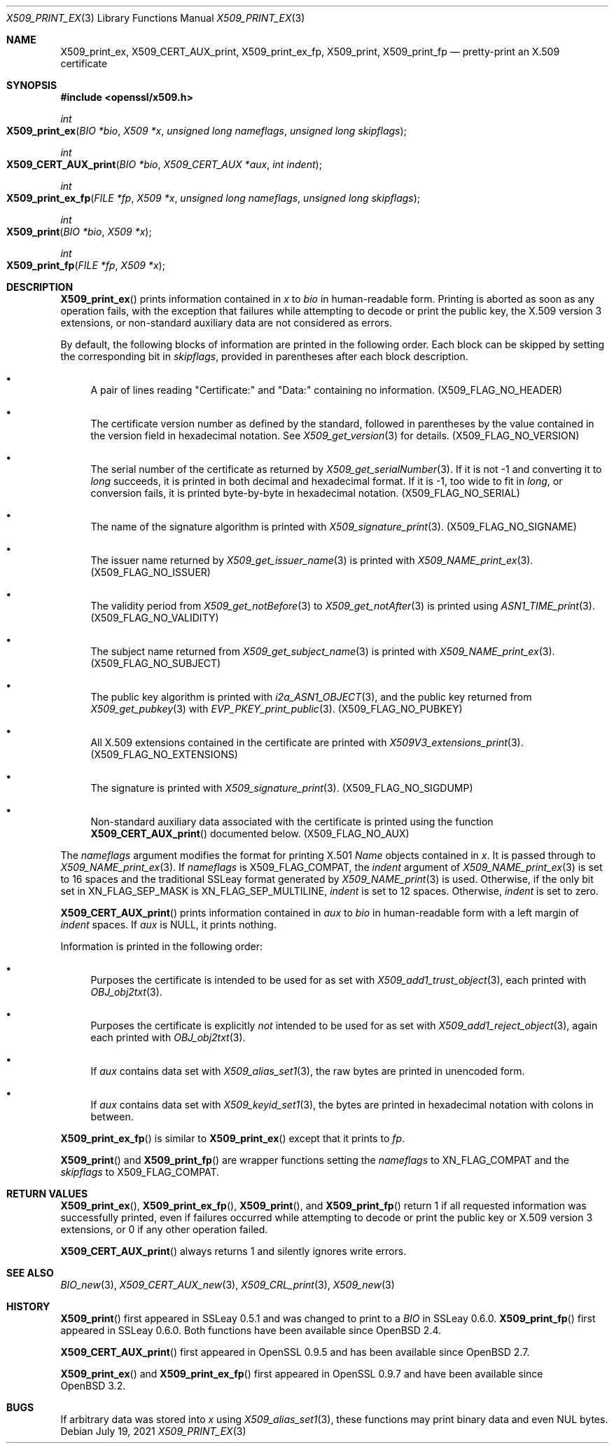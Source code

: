 .\" $OpenBSD: X509_print_ex.3,v 1.2 2021/07/19 13:16:43 schwarze Exp $
.\"
.\" Copyright (c) 2021 Ingo Schwarze <schwarze@openbsd.org>
.\"
.\" Permission to use, copy, modify, and distribute this software for any
.\" purpose with or without fee is hereby granted, provided that the above
.\" copyright notice and this permission notice appear in all copies.
.\"
.\" THE SOFTWARE IS PROVIDED "AS IS" AND THE AUTHOR DISCLAIMS ALL WARRANTIES
.\" WITH REGARD TO THIS SOFTWARE INCLUDING ALL IMPLIED WARRANTIES OF
.\" MERCHANTABILITY AND FITNESS. IN NO EVENT SHALL THE AUTHOR BE LIABLE FOR
.\" ANY SPECIAL, DIRECT, INDIRECT, OR CONSEQUENTIAL DAMAGES OR ANY DAMAGES
.\" WHATSOEVER RESULTING FROM LOSS OF USE, DATA OR PROFITS, WHETHER IN AN
.\" ACTION OF CONTRACT, NEGLIGENCE OR OTHER TORTIOUS ACTION, ARISING OUT OF
.\" OR IN CONNECTION WITH THE USE OR PERFORMANCE OF THIS SOFTWARE.
.\"
.Dd $Mdocdate: July 19 2021 $
.Dt X509_PRINT_EX 3
.Os
.Sh NAME
.Nm X509_print_ex ,
.Nm X509_CERT_AUX_print ,
.Nm X509_print_ex_fp ,
.Nm X509_print ,
.Nm X509_print_fp
.Nd pretty-print an X.509 certificate
.Sh SYNOPSIS
.In openssl/x509.h
.Ft int
.Fo X509_print_ex
.Fa "BIO *bio"
.Fa "X509 *x"
.Fa "unsigned long nameflags"
.Fa "unsigned long skipflags"
.Fc
.Ft int
.Fo X509_CERT_AUX_print
.Fa "BIO *bio"
.Fa "X509_CERT_AUX *aux"
.Fa "int indent"
.Fc
.Ft int
.Fo X509_print_ex_fp
.Fa "FILE *fp"
.Fa "X509 *x"
.Fa "unsigned long nameflags"
.Fa "unsigned long skipflags"
.Fc
.Ft int
.Fo X509_print
.Fa "BIO *bio"
.Fa "X509 *x"
.Fc
.Ft int
.Fo X509_print_fp
.Fa "FILE *fp"
.Fa "X509 *x"
.Fc
.Sh DESCRIPTION
.Fn X509_print_ex
prints information contained in
.Fa x
to
.Fa bio
in human-readable form.
Printing is aborted as soon as any operation fails, with the exception
that failures while attempting to decode or print the public key,
the X.509 version 3 extensions, or non-standard auxiliary data are
not considered as errors.
.Pp
By default, the following blocks of information are printed
in the following order.
Each block can be skipped by setting the corresponding bit in
.Fa skipflags ,
provided in parentheses after each block description.
.Bl -bullet
.It
A pair of lines reading
.Qq Certificate:\&
and
.Qq Data:\&
containing no information.
.Pq Dv X509_FLAG_NO_HEADER
.It
The certificate version number as defined by the standard,
followed in parentheses by the value contained in the version field
in hexadecimal notation.
See
.Xr X509_get_version 3
for details.
.Pq Dv X509_FLAG_NO_VERSION
.It
The serial number of the certificate as returned by
.Xr X509_get_serialNumber 3 .
If it is not \-1 and converting it to
.Vt long
succeeds, it is printed in both decimal and hexadecimal format.
If it is \-1, too wide to fit in
.Vt long ,
or conversion fails, it is printed byte-by-byte in hexadecimal notation.
.Pq Dv X509_FLAG_NO_SERIAL
.It
The name of the signature algorithm is printed with
.Xr X509_signature_print 3 .
.Pq Dv X509_FLAG_NO_SIGNAME
.It
The issuer name returned by
.Xr X509_get_issuer_name 3
is printed with
.Xr X509_NAME_print_ex 3 .
.Pq Dv X509_FLAG_NO_ISSUER
.It
The validity period from
.Xr X509_get_notBefore 3
to
.Xr X509_get_notAfter 3
is printed using
.Xr ASN1_TIME_print 3 .
.Pq Dv X509_FLAG_NO_VALIDITY
.It
The subject name returned from
.Xr X509_get_subject_name 3
is printed with
.Xr X509_NAME_print_ex 3 .
.Pq Dv X509_FLAG_NO_SUBJECT
.It
The public key algorithm is printed with
.Xr i2a_ASN1_OBJECT 3 ,
and the public key returned from
.Xr X509_get_pubkey 3
with
.Xr EVP_PKEY_print_public 3 .
.Pq Dv X509_FLAG_NO_PUBKEY
.It
All X.509 extensions contained in the certificate are printed with
.Xr X509V3_extensions_print 3 .
.Pq Dv X509_FLAG_NO_EXTENSIONS
.It
The signature is printed with
.Xr X509_signature_print 3 .
.Pq Dv X509_FLAG_NO_SIGDUMP
.It
Non-standard auxiliary data associated with the certificate is printed
using the function
.Fn X509_CERT_AUX_print
documented below.
.Pq Dv X509_FLAG_NO_AUX
.El
.Pp
The
.Fa nameflags
argument modifies the format for printing X.501
.Vt Name
objects contained in
.Fa x .
It is passed through to
.Xr X509_NAME_print_ex 3 .
If
.Fa nameflags
is
.Dv X509_FLAG_COMPAT ,
the
.Fa indent
argument of
.Xr X509_NAME_print_ex 3
is set to 16 spaces and the traditional SSLeay format generated by
.Xr X509_NAME_print 3
is used.
Otherwise, if the only bit set in
.Dv XN_FLAG_SEP_MASK
is
.Dv XN_FLAG_SEP_MULTILINE ,
.Fa indent
is set to 12 spaces.
Otherwise,
.Fa indent
is set to zero.
.Pp
.Fn X509_CERT_AUX_print
prints information contained in
.Fa aux
to
.Fa bio
in human-readable form with a left margin of
.Fa indent
spaces.
If
.Fa aux
is
.Dv NULL ,
it prints nothing.
.Pp
Information is printed in the following order:
.Bl -bullet
.It
Purposes the certificate is intended to be used for as set with
.Xr X509_add1_trust_object 3 ,
each printed with
.Xr OBJ_obj2txt 3 .
.It
Purposes the certificate is explicitly
.Em not
intended to be used for as set with
.Xr X509_add1_reject_object 3 ,
again each printed with
.Xr OBJ_obj2txt 3 .
.It
If
.Fa aux
contains data set with
.Xr X509_alias_set1 3 ,
the raw bytes are printed in unencoded form.
.It
If
.Fa aux
contains data set with
.Xr X509_keyid_set1 3 ,
the bytes are printed in hexadecimal notation with colons in between.
.El
.Pp
.Fn X509_print_ex_fp
is similar to
.Fn X509_print_ex
except that it prints to
.Fa fp .
.Pp
.Fn X509_print
and
.Fn X509_print_fp
are wrapper functions setting the
.Fa nameflags
to
.Dv XN_FLAG_COMPAT
and the
.Fa skipflags
to
.Dv X509_FLAG_COMPAT .
.Sh RETURN VALUES
.Fn X509_print_ex ,
.Fn X509_print_ex_fp ,
.Fn X509_print ,
and
.Fn X509_print_fp
return 1 if all requested information was successfully printed,
even if failures occurred while attempting to decode or print the
public key or X.509 version 3 extensions, or 0 if any other operation
failed.
.Pp
.Fn X509_CERT_AUX_print
always returns 1 and silently ignores write errors.
.Sh SEE ALSO
.Xr BIO_new 3 ,
.Xr X509_CERT_AUX_new 3 ,
.Xr X509_CRL_print 3 ,
.Xr X509_new 3
.Sh HISTORY
.Fn X509_print
first appeared in SSLeay 0.5.1 and was changed to print to a
.Vt BIO
in SSLeay 0.6.0.
.Fn X509_print_fp
first appeared in SSLeay 0.6.0.
Both functions have been available since
.Ox 2.4 .
.Pp
.Fn X509_CERT_AUX_print
first appeared in OpenSSL 0.9.5 and has been available since
.Ox 2.7 .
.Pp
.Fn X509_print_ex
and
.Fn X509_print_ex_fp
first appeared in OpenSSL 0.9.7 and have been available since
.Ox 3.2 .
.Sh BUGS
If arbitrary data was stored into
.Fa x
using
.Xr X509_alias_set1 3 ,
these functions may print binary data and even NUL bytes.
